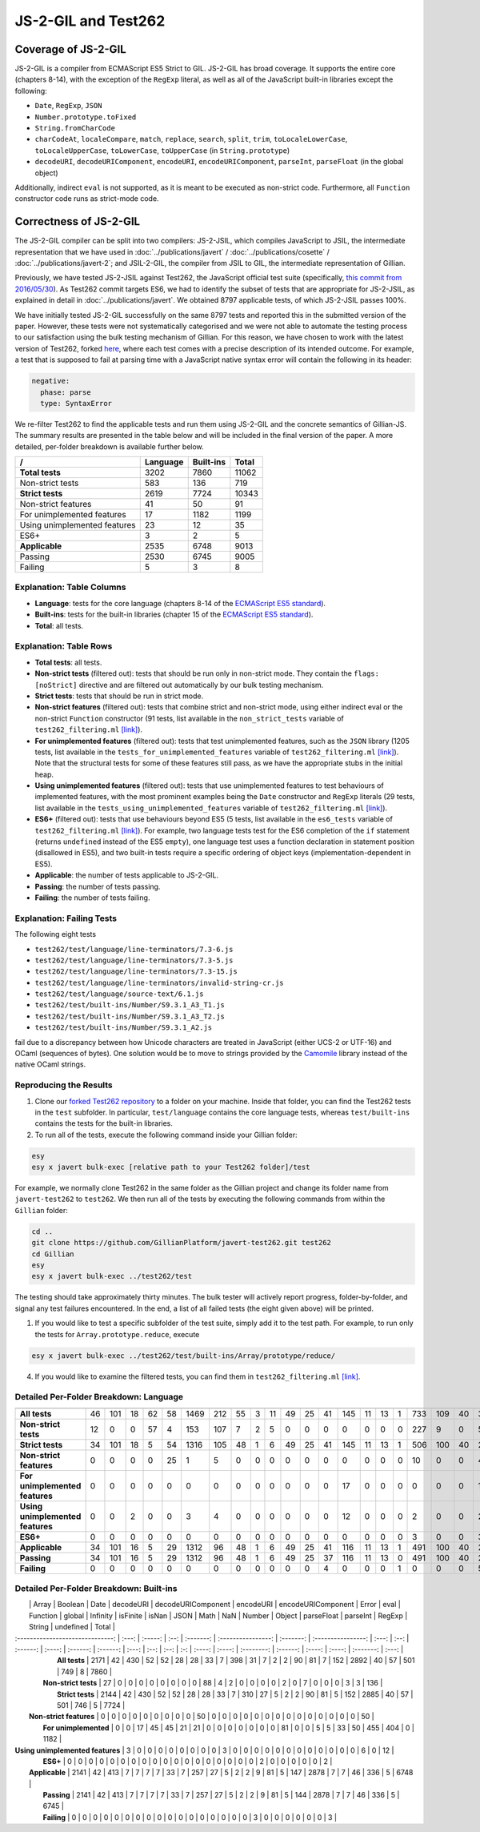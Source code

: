 JS-2-GIL and Test262
====================

Coverage of JS-2-GIL
--------------------

JS-2-GIL is a compiler from ECMAScript ES5 Strict to GIL. JS-2-GIL has broad coverage. It supports the entire core (chapters 8-14), with the exception of the ``RegExp`` literal, as well as all of the JavaScript built-in libraries except the following:

* ``Date``, ``RegExp``, ``JSON``
* ``Number.prototype.toFixed``
* ``String.fromCharCode``
* ``charCodeAt``, ``localeCompare``, ``match``, ``replace``, ``search``, ``split``, ``trim``, ``toLocaleLowerCase``, ``toLocaleUpperCase``, ``toLowerCase``, ``toUpperCase`` (in ``String.prototype``)
* ``decodeURI``, ``decodeURIComponent``, ``encodeURI``, ``encodeURIComponent``, ``parseInt``, ``parseFloat`` (in the global object)

Additionally, indirect ``eval`` is not supported, as it is meant to be executed as non-strict code. Furthermore, all ``Function`` constructor code runs as strict-mode code.

Correctness of JS-2-GIL
-----------------------

The JS-2-GIL compiler can be split into two compilers: JS-2-JSIL, which compiles JavaScript to JSIL, the intermediate representation that we have used in :doc:`../publications/javert` / :doc:`../publications/cosette` / :doc:`../publications/javert-2`; and JSIL-2-GIL, the compiler from JSIL to GIL, the intermediate representation of Gillian.

Previously, we have tested JS-2-JSIL against Test262, the JavaScript official test suite (specifically, `this commit from 2016/05/30 <https://github.com/tc39/test262/commit/91d06f>`_). As Test262 commit targets ES6, we had to identify the subset of tests that are appropriate for JS-2-JSIL, as explained in detail in :doc:`../publications/javert`. We obtained 8797 applicable tests, of which JS-2-JSIL passes 100%.

We have initially tested JS-2-GIL successfully on the same 8797 tests and reported this in the submitted version of the paper. However, these tests were not systematically categorised and we were not able to automate the testing process to our satisfaction using the bulk testing mechanism of Gillian. For this reason, we have chosen to work with the latest version of Test262, forked `here <https://github.com/GillianPlatform/javert-test262>`_, where each test comes with a precise description of its intended outcome. For example, a test that is supposed to fail at parsing time with a JavaScript native syntax error will contain the following in its header:

.. code-block:: text

   negative:
     phase: parse
     type: SyntaxError

We re-filter Test262 to find the applicable tests and run them using JS-2-GIL and the concrete semantics of Gillian-JS. The summary results are presented in the table below and will be included in the final version of the paper. A more detailed, per-folder breakdown is available further below.

============================ ======== ========= =====
/                            Language Built-ins Total
============================ ======== ========= =====
**Total tests**                  3202      7860 11062
Non-strict tests                  583       136   719
**Strict tests**                 2619      7724 10343
Non-strict features                41        50    91
For unimplemented features         17      1182  1199
Using unimplemented features       23        12    35
ES6+                                3         2     5
**Applicable**                   2535      6748  9013
Passing                          2530      6745  9005
Failing                             5         3     8
============================ ======== ========= =====

Explanation: Table Columns
^^^^^^^^^^^^^^^^^^^^^^^^^^

- **Language**: tests for the core language (chapters 8-14 of the `ECMAScript ES5 standard <https://www.ecma-international.org/ecma-262/5.1/>`_).
- **Built-ins**: tests for the built-in libraries (chapter 15 of the `ECMAScript ES5 standard <https://www.ecma-international.org/ecma-262/5.1/>`_).
- **Total**: all tests.

Explanation: Table Rows
^^^^^^^^^^^^^^^^^^^^^^^

- **Total tests**: all tests.
- **Non-strict tests** (filtered out): tests that should be run only in non-strict mode. They contain the ``flags: [noStrict]`` directive and are filtered out automatically by our bulk testing mechanism.
- **Strict tests**: tests that should be run in strict mode.
- **Non-strict features** (filtered out): tests that combine strict and non-strict mode, using either indirect eval or the non-strict ``Function`` constructor (91 tests, list available in the ``non_strict_tests`` variable of ``test262_filtering.ml`` `[link] <https://github.com/GillianPlatform/Gillian/blob/PLDI20/Gillian-JS/lib/Test262/Test262_filtering.ml>`_).
- **For unimplemented features** (filtered out): tests that test unimplemented features, such as the ``JSON`` library (1205 tests, list available in the ``tests_for_unimplemented_features`` variable of ``test262_filtering.ml`` `[link] <https://github.com/GillianPlatform/Gillian/blob/PLDI20/Gillian-JS/lib/Test262/Test262_filtering.ml>`_). Note that the structural tests for some of these features still pass, as we have the appropriate stubs in the initial heap.
- **Using unimplemented features** (filtered out): tests that use unimplemented features to test behaviours of implemented features, with the most prominent examples being the ``Date`` constructor and ``RegExp`` literals (29 tests, list available in the ``tests_using_unimplemented_features`` variable of ``test262_filtering.ml`` `[link] <https://github.com/GillianPlatform/Gillian/blob/PLDI20/Gillian-JS/lib/Test262/Test262_filtering.ml>`_).
- **ES6+** (filtered out): tests that use behaviours beyond ES5 (5 tests, list available in the ``es6_tests`` variable of ``test262_filtering.ml`` `[link] <https://github.com/GillianPlatform/Gillian/blob/PLDI20/Gillian-JS/lib/Test262/Test262_filtering.ml>`_). For example, two language tests test for the ES6 completion of the ``if`` statement (returns ``undefined`` instead of the ES5 ``empty``), one language test uses a function declaration in statement position (disallowed in ES5), and two built-in tests require a specific ordering of object keys (implementation-dependent in ES5).
- **Applicable**: the number of tests applicable to JS-2-GIL.
- **Passing**: the number of tests passing.
- **Failing**: the number of tests failing.

Explanation: Failing Tests
^^^^^^^^^^^^^^^^^^^^^^^^^^

The following eight tests

- ``test262/test/language/line-terminators/7.3-6.js``
- ``test262/test/language/line-terminators/7.3-5.js``
- ``test262/test/language/line-terminators/7.3-15.js``
- ``test262/test/language/line-terminators/invalid-string-cr.js``
- ``test262/test/language/source-text/6.1.js``
- ``test262/test/built-ins/Number/S9.3.1_A3_T1.js``
- ``test262/test/built-ins/Number/S9.3.1_A3_T2.js``
- ``test262/test/built-ins/Number/S9.3.1_A2.js``

fail due to a discrepancy between how Unicode characters are treated in JavaScript (either UCS-2 or UTF-16) and OCaml (sequences of bytes). One solution would be to move to strings provided by the `Camomile <http://camomile.sourceforge.net/>`_ library instead of the native OCaml strings.

Reproducing the Results
^^^^^^^^^^^^^^^^^^^^^^^

1. Clone our `forked Test262 repository <https://github.com/GillianPlatform/javert-test262>`_ to a folder on your machine. Inside that folder, you can find the Test262 tests in the ``test`` subfolder. In particular, ``test/language`` contains the core language tests, whereas ``test/built-ins`` contains the tests for the built-in libraries.
2. To run all of the tests, execute the following command inside your Gillian folder:

.. code-block:: bash

   esy
   esy x javert bulk-exec [relative path to your Test262 folder]/test

For example, we normally clone Test262 in the same folder as the Gillian project and change its folder name from ``javert-test262`` to ``test262``. We then run all of the tests by executing the following commands from within the ``Gillian`` folder:

.. code-block:: bash

   cd ..
   git clone https://github.com/GillianPlatform/javert-test262.git test262
   cd Gillian
   esy
   esy x javert bulk-exec ../test262/test

The testing should take approximately thirty minutes. The bulk tester will actively report progress, folder-by-folder, and signal any test failures encountered. In the end, a list of all failed tests (the eight given above) will be printed.

1. If you would like to test a specific subfolder of the test suite, simply add it to the test path. For example, to run only the tests for ``Array.prototype.reduce``, execute

.. code-block:: bash

   esy x javert bulk-exec ../test262/test/built-ins/Array/prototype/reduce/

4. If you would like to examine the filtered tests, you can find them in ``test262_filtering.ml`` `[link] <https://github.com/GillianPlatform/Gillian/blob/PLDI20/Gillian-JS/lib/Test262/Test262_filtering.ml>`_.

Detailed Per-Folder Breakdown: Language
^^^^^^^^^^^^^^^^^^^^^^^^^^^^^^^^^^^^^^^

================================ ================ === ======== ================== ========= =========== ============= ===================== =========== ===================== =========== ======== ================ ======== =========== ============== =========== ========== ===== =========== =====
                                 arguments-object asi comments directive-prologue eval-code expressions function-code future-reserved-words global-code identifier-resolution identifiers keywords line-terminators literals punctuators reserved-words source-text statements types white-space Total
================================ ================ === ======== ================== ========= =========== ============= ===================== =========== ===================== =========== ======== ================ ======== =========== ============== =========== ========== ===== =========== =====
**All tests**                                  46 101       18                 62        58        1469           212                  55             3                    11          49       25               41      145          11             13           1        733   109          40  3202
**Non-strict tests**                           12   0        0                 57         4         153           107                   7             2                     5           0        0                0        0           0              0           0        227     9           0   583
**Strict tests**                               34 101       18                  5        54        1316           105                  48             1                     6          49       25               41      145          11             13           1        506   100          40  2619
**Non-strict features**                         0   0        0                  0        25           1             5                   0             0                     0           0        0                0        0           0              0           0         10     0           0    41
**For unimplemented features**                  0   0        0                  0         0           0             0                   0             0                     0           0        0                0       17           0              0           0          0     0           0    17
**Using unimplemented features**                0   0        2                  0         0           3             4                   0             0                     0           0        0                0       12           0              0           0          2     0           0    23
**ES6+**                                        0   0        0                  0         0           0             0                   0             0                     0           0        0                0        0           0              0           0          3     0           0     3
**Applicable**                                 34 101       16                  5        29        1312            96                  48             1                     6          49       25               41      116          11             13           1        491   100          40  2535
**Passing**                                    34 101       16                  5        29        1312            96                  48             1                     6          49       25               37      116          11             13           0        491   100          40  2530
**Failing**                                     0   0        0                  0         0           0             0                   0             0                     0           0        0                4        0           0              0           1          0     0           0     5
================================ ================ === ======== ================== ========= =========== ============= ===================== =========== ===================== =========== ======== ================ ======== =========== ============== =========== ========== ===== =========== =====
     
Detailed Per-Folder Breakdown: Built-ins
^^^^^^^^^^^^^^^^^^^^^^^^^^^^^^^^^^^^^^^^

|                                  | Array | Boolean | Date | decodeURI | decodeURIComponent | encodeURI | encodeURIComponent | Error | eval | Function | global | Infinity | isFinite | isNan | JSON | Math | NaN | Number | Object | parseFloat | parseInt | RegExp | String | undefined | Total |
| :------------------------------: | :---: | :-----: | :--: | :-------: | :----------------: | :-------: | :----------------: | :---: | :--: | :------: | :----: | :------: | :------: | :---: | :--: | :--: | :-: | :----: | :----: | :--------: | :------: | :----: | :----: | :-------: | :---: |
|          **All tests**           | 2171  |   42    | 430  |    52     |         52         |    28     |         28         |  33   |  7   |   398    |   31   |    7     |    2     |   2   |  90  |  81  |  7  |  152   |  2892  |     40     |    57    |  501   |  749   |     8     | 7860  |
|       **Non-strict tests**       |  27   |    0    |  0   |     0     |         0          |     0     |         0          |   0   |  0   |    88    |   4    |    2     |    0     |   0   |  0   |  0   |  2  |   0    |   7    |     0      |    0     |   0    |   3    |     3     |  136  |
|         **Strict tests**         | 2144  |   42    | 430  |    52     |         52         |    28     |         28         |  33   |  7   |   310    |   27   |    5     |    2     |   2   |  90  |  81  |  5  |  152   |  2885  |     40     |    57    |  501   |  746   |     5     | 7724  |
|     **Non-strict features**      |   0   |    0    |  0   |     0     |         0          |     0     |         0          |   0   |  0   |    50    |   0    |    0     |    0     |   0   |  0   |  0   |  0  |   0    |   0    |     0      |    0     |   0    |   0    |     0     |  50   |
|      **For unimplemented**       |   0   |    0    |  17  |    45     |         45         |    21     |         21         |   0   |  0   |    0     |   0    |    0     |    0     |   0   |  81  |  0   |  0  |   5    |   5    |     33     |    50    |  455   |  404   |     0     | 1182  |
| **Using unimplemented features** |   3   |    0    |  0   |     0     |         0          |     0     |         0          |   0   |  0   |    3     |   0    |    0     |    0     |   0   |  0   |  0   |  0  |   0    |   0    |     0      |    0     |   0    |   6    |     0     |  12   |
|             **ES6+**             |   0   |    0    |  0   |     0     |         0          |     0     |         0          |   0   |  0   |    0     |   0    |    0     |    0     |   0   |  0   |  0   |  0  |   0    |   2    |     0      |    0     |   0    |   0    |     0     |   2   |
|          **Applicable**          | 2141  |   42    | 413  |     7     |         7          |     7     |         7          |  33   |  7   |   257    |   27   |    5     |    2     |   2   |  9   |  81  |  5  |  147   |  2878  |     7      |    7     |   46   |  336   |     5     | 6748  |
|           **Passing**            | 2141  |   42    | 413  |     7     |         7          |     7     |         7          |  33   |  7   |   257    |   27   |    5     |    2     |   2   |  9   |  81  |  5  |  144   |  2878  |     7      |    7     |   46   |  336   |     5     | 6745  |
|           **Failing**            |   0   |    0    |  0   |     0     |         0          |     0     |         0          |   0   |  0   |    0     |   0    |    0     |    0     |   0   |  0   |  0   |  0  |   3    |   0    |     0      |    0     |   0    |   0    |     0     |   3   |